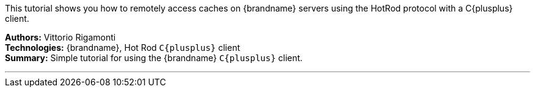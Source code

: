 This tutorial shows you how to remotely access caches on {brandname} servers using the HotRod protocol with a C{plusplus} client.

**Authors:** Vittorio Rigamonti +
**Technologies:** {brandname}, Hot Rod `C{plusplus}` client +
**Summary:** Simple tutorial for using the {brandname} `C{plusplus}` client.

'''

//Use conditional statements if you want to exclude community only content.
//
//Community
ifndef::productized[]
endif::productized[]

//
//Product
ifdef::productized[]
endif::productized[]
